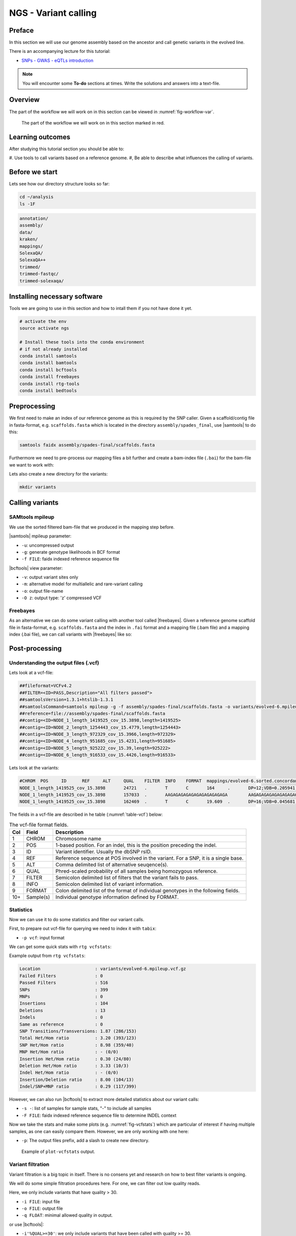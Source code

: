 NGS - Variant calling
=====================

Preface
-------

In this section we will use our genome assembly based on the ancestor and call
genetic variants in the evolved line.

There is an accompanying lecture for this tutorial:

- `SNPs - GWAS - eQTLs introduction <http://dx.doi.org/10.6084/m9.figshare.1515026>`__

.. NOTE::

   You will encounter some **To-do** sections at times. Write the solutions and answers into a text-file.   


Overview
--------

The part of the workflow we will work on in this section can be viewed in :numref:`fig-workflow-var`.

.. _fig-workflow-var:
.. figure:: images/workflow.png

   The part of the workflow we will work on in this section marked in red.
   
     
Learning outcomes
-----------------

After studying this tutorial section you should be able to:

#. Use tools to call variants based on a reference genome.
#, Be able to describe what influences the calling of variants.


Before we start
---------------

Lets see how our directory structure looks so far:

.. code:: bash

          cd ~/analysis
          ls -1F

.. code:: bash

          annotation/
          assembly/
          data/
          kraken/
          mappings/
          SolexaQA/
          SolexaQA++
          trimmed/
          trimmed-fastqc/
          trimmed-solexaqa/

   
Installing necessary software
-----------------------------
  
Tools we are going to use in this section and how to intall them if you not have done it yet.

.. code:: bash

          # activate the env
          source activate ngs
          
          # Install these tools into the conda environment
          # if not already installed
          conda install samtools
          conda install bamtools
          conda install bcftools
          conda install freebayes
          conda install rtg-tools
          conda install bedtools

          
Preprocessing
-------------

We first need to make an index of our reference genome as this is required by the SNP caller.
Given a scaffold/contig file in fasta-format, e.g. ``scaffolds.fasta`` which is located in the directory ``assembly/spades_final``, use |samtools| to do this:


.. code:: bash
          
          samtools faidx assembly/spades-final/scaffolds.fasta
   

Furthermore we need to pre-process our mapping files a bit further and create a bam-index file (``.bai``) for the bam-file we want to work with:


.. rst-class:: sebcode
               
          bamtools index -in mappings/|fileevol|.sorted.concordant.q20.bam


Lets also create a new directory for the variants:


.. code:: bash

          mkdir variants

          
Calling variants
----------------

SAMtools mpileup
~~~~~~~~~~~~~~~~

We use the sorted filtered bam-file that we produced in the mapping step before.

.. rst-class:: sebcode

   # We first pile up all the reads and then call variants
   samtools mpileup -u -g -f assembly/spades-final/scaffolds.fasta mappings/|fileevol|.sorted.concordant.q20.bam | bcftools call -v -m -O z -o variants/|fileevol|.mpileup.vcf.gz
   
|samtools| mpileup parameter:

- ``-u``: uncompressed output
- ``-g``: generate genotype likelihoods in BCF format
- ``-f FILE``: faidx indexed reference sequence file
  
|bcftools| view parameter:

- ``-v``: output variant sites only
- ``-m``: alternative model for multiallelic and rare-variant calling
- ``-o``: output file-name
- ``-O z``: output type: 'z' compressed VCF

  
Freebayes
~~~~~~~~~

As an alternative we can do some variant calling with another tool called |freebayes|.
Given a reference genome scaffold file in fasta-format, e.g. ``scaffolds.fasta`` and the index in ``.fai`` format and a mapping file (.bam file) and a mapping index (.bai file), we can call variants with |freebayes| like so:

.. rst-class:: sebcode

   # Now we call variants and pipe the results into a new file
   freebayes -f assembly/spades-final/scaffolds.fasta mappings/|fileevol|.sorted.concordant.q20.bam | gzip > variants/|fileevol|.freebayes.vcf.gz

         
Post-processing
---------------

Understanding the output files (.vcf)
~~~~~~~~~~~~~~~~~~~~~~~~~~~~~~~~~~~~~

Lets look at a vcf-file:

.. rst-class:: sebcode

   # first 10 lines, which are part of the header
   zcat variants/|fileevol|.mpileup.vcf.gz | head

          
.. code:: bash
   
   ##fileformat=VCFv4.2
   ##FILTER=<ID=PASS,Description="All filters passed">
   ##samtoolsVersion=1.3.1+htslib-1.3.1
   ##samtoolsCommand=samtools mpileup -g -f assembly/spades-final/scaffolds.fasta -o variants/evolved-6.mpileup.bcf mappings/evolved-6.sorted.concordant.q20.bam
   ##reference=file://assembly/spades-final/scaffolds.fasta
   ##contig=<ID=NODE_1_length_1419525_cov_15.3898,length=1419525>
   ##contig=<ID=NODE_2_length_1254443_cov_15.4779,length=1254443>
   ##contig=<ID=NODE_3_length_972329_cov_15.3966,length=972329>
   ##contig=<ID=NODE_4_length_951685_cov_15.4231,length=951685>
   ##contig=<ID=NODE_5_length_925222_cov_15.39,length=925222>
   ##contig=<ID=NODE_6_length_916533_cov_15.4426,length=916533>

Lets look at the variants:

.. rst-class:: sebcode
               
   # remove header lines and look at top 4 entires
   zcat variants/|fileevol|.mpileup.vcf.gz | egrep -v '##' | head -4

          
.. code:: bash
          
   #CHROM  POS     ID      REF     ALT     QUAL    FILTER  INFO    FORMAT  mappings/evolved-6.sorted.concordant.q20.bam
   NODE_1_length_1419525_cov_15.3898       24721   .       T       C       164     .       DP=12;VDB=0.205941;SGB=-0.680642;MQ0F=0;AC=2;AN=2;DP4=0,0,12,0;MQ=40     GT:PL   1/1:191,36,0
   NODE_1_length_1419525_cov_15.3898       157033  .       AAGAGAGAGAGAGAGAGAGAGAGA        AAGAGAGAGAGAGAGAGAGAGA  39.3328  .       INDEL;IDV=6;IMF=0.146341;DP=41;VDB=0.0813946;SGB=-0.616816;MQSB=1;MQ0F=0;ICB=1;HOB=0.5;AC=1;AN=2;DP4=13,17,3,3;MQ=42     GT:PL   0/1:75,0,255
   NODE_1_length_1419525_cov_15.3898       162469  .       T       C       19.609  .       DP=16;VDB=0.045681;SGB=-0.511536;RPB=0.032027;MQB=0.832553;BQB=0.130524;MQ0F=0;ICB=1;HOB=0.5;AC=1;AN=2;DP4=13,0,3,0;MQ=39        GT:PL   0/1:54,0,155


The fields in a vcf-file are described in he table (:numref:`table-vcf`) below:

.. _table-vcf:
.. table:: The vcf-file format fields.

   +-----+-----------+--------------------------------------------------------------------------------------+
   | Col | Field     | Description                                                                          |
   +=====+===========+======================================================================================+
   | 1   | CHROM     | Chromosome name                                                                      |
   +-----+-----------+--------------------------------------------------------------------------------------+
   | 2   | POS       | 1-based position. For an indel, this is the position preceding the indel.            |
   +-----+-----------+--------------------------------------------------------------------------------------+
   | 3   | ID        | Variant identifier. Usually the dbSNP rsID.                                          |
   +-----+-----------+--------------------------------------------------------------------------------------+
   | 4   | REF       | Reference sequence at POS involved in the variant. For a SNP, it is a single base.   |
   +-----+-----------+--------------------------------------------------------------------------------------+
   | 5   | ALT       | Comma delimited list of alternative seuqence(s).                                     |
   +-----+-----------+--------------------------------------------------------------------------------------+
   | 6   | QUAL      | Phred-scaled probability of all samples being homozygous reference.                  |
   +-----+-----------+--------------------------------------------------------------------------------------+
   | 7   | FILTER    | Semicolon delimited list of filters that the variant fails to pass.                  |
   +-----+-----------+--------------------------------------------------------------------------------------+
   | 8   | INFO      | Semicolon delimited list of variant information.                                     |
   +-----+-----------+--------------------------------------------------------------------------------------+
   | 9   | FORMAT    | Colon delimited list of the format of individual genotypes in the following fields.  |
   +-----+-----------+--------------------------------------------------------------------------------------+ 
   | 10+ | Sample(s) | Individual genotype information defined by FORMAT.                                   |
   +-----+-----------+--------------------------------------------------------------------------------------+


          
Statistics
~~~~~~~~~~

Now we can use it to do some statistics and filter our variant calls.

First, to prepare out vcf-file for querying we need to index it with ``tabix``:

.. rst-class:: sebcode

   tabix -p vcf variants/|fileevol|.mpileup.vcf.gz


- ``-p vcf``: input format 


We can get some quick stats with ``rtg vcfstats``:


.. rst-class:: sebcode
               
   rtg vcfstats variants/|fileevol|.mpileup.vcf.gz

   
Example output from ``rtg vcfstats``:


.. code::

   Location                     : variants/evolved-6.mpileup.vcf.gz
   Failed Filters               : 0
   Passed Filters               : 516
   SNPs                         : 399
   MNPs                         : 0
   Insertions                   : 104
   Deletions                    : 13
   Indels                       : 0
   Same as reference            : 0
   SNP Transitions/Transversions: 1.87 (286/153)
   Total Het/Hom ratio          : 3.20 (393/123)
   SNP Het/Hom ratio            : 8.98 (359/40)
   MNP Het/Hom ratio            : - (0/0)
   Insertion Het/Hom ratio      : 0.30 (24/80)
   Deletion Het/Hom ratio       : 3.33 (10/3)
   Indel Het/Hom ratio          : - (0/0)
   Insertion/Deletion ratio     : 8.00 (104/13)
   Indel/SNP+MNP ratio          : 0.29 (117/399)
   

   
However, we can also run |bcftools| to extract more detailed statistics about our variant calls:
   

.. rst-class:: sebcode
               
   bcftools stats -F assembly/spades-final/scaffolds.fasta -s - variants/|fileevol|.mpileup.vcf.gz > variants/|fileevol|.mpileup.vcf.gz.stats


- ``-s -``: list of samples for sample stats, "-" to include all samples
- ``-F FILE``: faidx indexed reference sequence file to determine INDEL context

  
Now we take the stats and make some plots (e.g. :numref:`fig-vcfstats`) which are particular of interest if having multiple samples, as one can easily compare them. However, we are only working with one here:


.. rst-class:: sebcode
   
   mkdir variants/plots
   plot-vcfstats -p variants/plots/ variants/|fileevol|.mpileup.vcf.gz.stats

   
- ``-p``: The output files prefix, add a slash to create new directory.
   

.. _fig-vcfstats:
.. figure:: images/vcfstats.png
            
    Example of ``plot-vcfstats`` output.


Variant filtration
~~~~~~~~~~~~~~~~~~


Variant filtration is a big topic in itself.
There is no consens yet and research on how to best filter variants is ongoing.

We will do some simple filtration procedures here.
For one, we can filter out low quality reads.

Here, we only include variants that have quality > 30.


.. rst-class:: sebcode

   # use rtg vcfffilter
   rtg vcffilter -q 30 -i variants/|fileevol|.mpileup.vcf.gz -o variants/|fileevol|.mpileup.q30.vcf.gz


- ``-i FILE``: input file
- ``-o FILE``: output file
- ``-q FLOAT``: minimal allowed quality in output.
  
   
or use |bcftools|:


.. rst-class:: sebcode

   # or use bcftools
   bcftools filter -O z -o variants/|fileevol|.mpileup.q30.vcf.gz -i'%QUAL>=30' variants/|fileevol|.mpileup.vcf.gz
   # bcftools filter does not index output, so we need to do it again
   tabix -p vcf variants/|fileevol|.mpileup.q30.vcf.gz
      

- ``-i'%QUAL>=30'``: we only include variants that have been called with quality >= 30.


Quick stats for the filtered variants:
  
.. rst-class:: sebcode 
          
   # look at stats for filtered 
   rtg vcfstats variants/|fileevol|.mpileup.q30.vcf.gz
  
  
.. todo::
    
   Look at the statistics. One ratio that is mentioned in the statistics is transition transversion ratio (*ts/tv*). Explain what this ratio is and why the observed ratio makes sense. 


Several more elaborate filtering strategies have been explored, e.g. `here <https://github.com/ekg/freebayes#observation-filters-and-qualities>`__.


